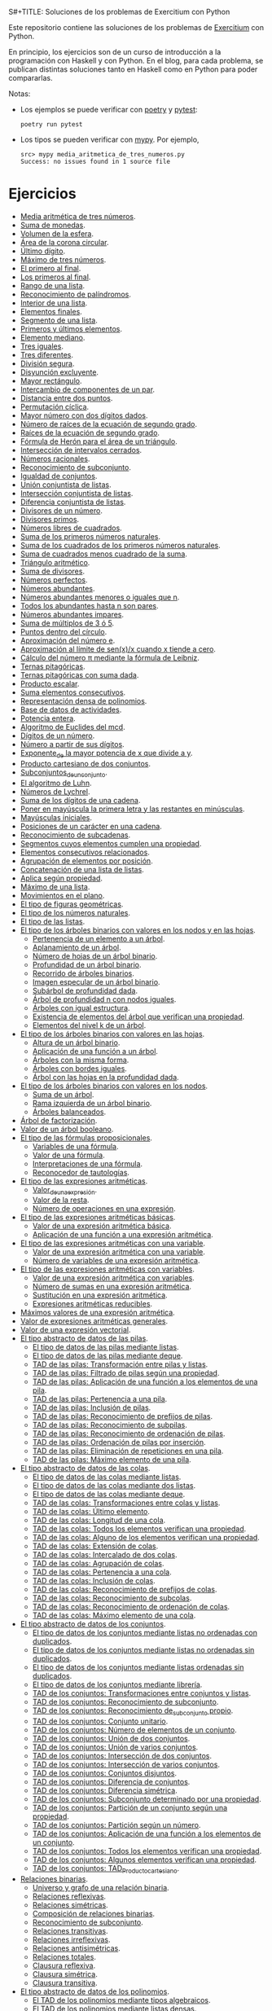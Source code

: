 S#+TITLE: Soluciones de los problemas de Exercitium con Python

Este repositorio contiene las soluciones de los problemas de [[https://www.glc.us.es/~jalonso/exercitium/][Exercitium]]
con Python.

En principio, los ejercicios son de un curso de introducción a la
programación con Haskell y con Python. En el blog, para cada problema,
se publican distintas soluciones tanto en Haskell como en Python para
poder compararlas.

Notas:
+ Los ejemplos se puede verificar con [[https://python-poetry.org/][poetry]] y  [[https://docs.pytest.org/en/7.1.x/][pytest]]:
  : poetry run pytest
+ Los tipos se pueden verificar con [[http://mypy-lang.org/][mypy]]. Por ejemplo,
  : src> mypy media_aritmetica_de_tres_numeros.py
  : Success: no issues found in 1 source file

* Ejercicios

+ [[./src/media_aritmetica_de_tres_numeros.py][Media aritmética de tres números]].
+ [[./src/suma_de_monedas.py][Suma de monedas]].
+ [[./src/volumen_de_la_esfera.py][Volumen de la esfera]].
+ [[./src/area_corona_circular.py][Área de la corona circular]].
+ [[./src/ultimo_digito.py][Último dígito]].
+ [[./src/maximo_de_tres_numeros.py][Máximo de tres números]].
+ [[./src/el_primero_al_final.py][El primero al final]].
+ [[./src/los_primeros_al_final.py][Los primeros al final]].
+ [[./src/rango_de_una_lista.py][Rango de una lista]].
+ [[./src/reconocimiento_de_palindromos.py][Reconocimiento de palíndromos]].
+ [[./src/interior_de_una_lista.py][Interior de una lista]].
+ [[./src/elementos_finales.py][Elementos finales]].
+ [[./src/segmento_de_una_lista.py][Segmento de una lista]].
+ [[./src/primeros_y_ultimos_elementos.py][Primeros y últimos elementos]].
+ [[./src/elemento_mediano.py][Elemento mediano]].
+ [[./src/tres_iguales.py][Tres iguales]].
+ [[./src/tres_diferentes.py][Tres diferentes]].
+ [[./src/division_segura.py][División segura]].
+ [[./src/disyuncion_excluyente.py][Disyunción excluyente]].
+ [[./src/mayor_rectangulo.py][Mayor rectángulo]].
+ [[./src/intercambio_de_componentes_de_un_par.py][Intercambio de componentes de un par]].
+ [[./src/distancia_entre_dos_puntos.py][Distancia entre dos puntos]].
+ [[./src/permutacion_ciclica.py][Permutación cíclica]].
+ [[./src/mayor_numero_con_dos_digitos_dados.py][Mayor número con dos dígitos dados]].
+ [[./src/numero_de_raices_de_la_ecuacion_de_segundo_grado.py][Número de raíces de la ecuación de segundo grado]].
+ [[./src/raices_de_la_ecuacion_de_segundo_grado.py][Raíces de la ecuación de segundo grado]].
+ [[./src/formula_de_Heron_para_el_area_de_un_triangulo.py][Fórmula de Herón para el área de un triángulo]].
+ [[./src/interseccion_de_intervalos_cerrados.py][Intersección de intervalos cerrados]].
+ [[./src/numeros_racionales.py][Números racionales]].
+ [[./src/reconocimiento_de_subconjunto.py][Reconocimiento de subconjunto]].
+ [[./src/igualdad_de_conjuntos.py][Igualdad de conjuntos]].
+ [[./src/union_conjuntista_de_listas.py][Unión conjuntista de listas]].
+ [[./src/interseccion_conjuntista_de_listas.py][Intersección conjuntista de listas]].
+ [[./src/diferencia_conjuntista_de_listas.py][Diferencia conjuntista de listas]].
+ [[./src/divisores_de_un_numero.py][Divisores de un número]].
+ [[./src/divisores_primos.py][Divisores primos]].
+ [[./src/numeros_libres_de_cuadrados.py][Números libres de cuadrados]].
+ [[./src/suma_de_los_primeros_numeros_naturales.py][Suma de los primeros números naturales]].
+ [[./src/suma_de_los_cuadrados_de_los_primeros_numeros_naturales.py][Suma de los cuadrados de los primeros números naturales]].
+ [[./src/suma_de_cuadrados_menos_cuadrado_de_la_suma.py][Suma de cuadrados menos cuadrado de la suma]].
+ [[./src/triangulo_aritmetico.py][Triángulo aritmético]].
+ [[./src/suma_de_divisores.py][Suma de divisores]].
+ [[./src/numeros_perfectos.py][Números perfectos]].
+ [[./src/numeros_abundantes.py][Números abundantes]].
+ [[./src/numeros_abundantes_menores_o_iguales_que_n.py][Números abundantes menores o iguales que n]].
+ [[./src/todos_los_abundantes_hasta_n_son_pares.py][Todos los abundantes hasta n son pares]].
+ [[./src/numeros_abundantes_impares.py][Números abundantes impares]].
+ [[./src/suma_de_multiplos_de_3_o_5.py][Suma de múltiplos de 3 ó 5]].
+ [[./src/puntos_dentro_del_circulo.py][Puntos dentro del círculo]].
+ [[./src/aproximacion_del_numero_e.py][Aproximación del número e]].
+ [[./src/limite_del_seno.py][Aproximación al límite de sen(x)/x cuando x tiende a cero]].
+ [[./src/calculo_de_pi_mediante_la_formula_de_Leibniz.py][Cálculo del número π mediante la fórmula de Leibniz]].
+ [[./src/ternas_pitagoricas.py][Ternas pitagóricas]].
+ [[./src/ternas_pitagoricas_con_suma_dada.py][Ternas pitagóricas con suma dada]].
+ [[./src/producto_escalar.py][Producto escalar]].
+ [[./src/suma_elementos_consecutivos.py][Suma elementos consecutivos]].
+ [[./src/representacion_densa_de_polinomios.py][Representación densa de polinomios]].
+ [[./src/base_de_dato_de_actividades.py][Base de datos de actividades]].
+ [[./src/potencia_entera.py][Potencia entera]].
+ [[./src/algoritmo_de_Euclides_del_mcd.py][Algoritmo de Euclides del mcd]].
+ [[./src/digitos_de_un_numero.py][Dígitos de un número]].
+ [[./src/numero_a_partir_de_sus_digitos.py][Número a partir de sus dígitos]].
+ [[./src/exponente_mayor.py][Exponente_de la mayor potencia de x que divide a y]].
+ [[./src/producto_cartesiano_de_dos_conjuntos.py][Producto cartesiano de dos conjuntos]].
+ [[./src/subconjuntos_de_un_conjunto.py][Subconjuntos_de_un_conjunto]].
+ [[./src/el_algoritmo_de_Luhn.py][El algoritmo de Luhn]].
+ [[./src/numeros_de_Lychrel.py][Números de Lychrel]].
+ [[./src/suma_de_digitos_de_cadena.py][Suma de los dígitos de una cadena]].
+ [[./src/mayuscula_inicial.py][Poner en mayúscula la primera letra y las restantes en minúsculas]].
+ [[./src/mayusculas_iniciales.py][Mayúsculas iniciales]].
+ [[./src/posiciones_de_un_caracter_en_una_cadena.py][Posiciones de un carácter en una cadena]].
+ [[./src/reconocimiento_de_subcadenas.py][Reconocimiento de subcadenas]].
+ [[./src/segmentos_cuyos_elementos_cumple_una_propiedad.py][Segmentos cuyos elementos cumplen una propiedad]].
+ [[./src/elementos_consecutivos_relacionados.py][Elementos consecutivos relacionados]].
+ [[./src/agrupacion_de_elementos_por_posicion.py][Agrupación de elementos por posición]].
+ [[./src/concatenacion_de_una_lista_de_listas.py][Concatenación de una lista de listas]].
+ [[./src/aplica_segun_propiedad.py][Aplica según propiedad]].
+ [[./src/maximo_de_una_lista.py][Máximo de una lista]].
+ [[./src/movimientos_en_el_plano.py][Movimientos en el plano]].
+ [[./src/el_tipo_de_figuras_geometricas.py][El tipo de figuras geométricas]].
+ [[./src/el_tipo_de_los_numeros_naturales.py][El tipo de los números naturales]].
+ [[./src/el_tipo_de_las_listas.py][El tipo de las listas]].
+ [[./src/arboles_binarios.py][El tipo de los árboles binarios con valores en los nodos y en las hojas]].
  + [[./src/pertenencia_de_un_elemento_a_un_arbol.py][Pertenencia de un elemento a un árbol]].
  + [[./src/aplanamiento_de_un_arbol.py][Aplanamiento de un árbol]].
  + [[./src/numero_de_hojas_de_un_arbol_binario.py][Número de hojas de un árbol binario]].
  + [[./src/profundidad_de_un_arbol_binario.py][Profundidad de un árbol binario]].
  + [[./src/recorrido_de_arboles_binarios.py][Recorrido de árboles binarios]].
  + [[./src/imagen_especular_de_un_arbol_binario.py][Imagen especular de un árbol binario]].
  + [[./src/subarbol_de_profundidad_dada.py][Subárbol de profundidad dada]].
  + [[./src/arbol_de_profundidad_n_con_nodos_iguales.py][Árbol de profundidad n con nodos iguales]].
  + [[./src/arboles_con_igual_estructura.py][Árboles con igual estructura]].
  + [[./src/existencia_de_elemento_del_arbol_con_propiedad.py][Existencia de elementos del árbol que verifican una propiedad]].
  + [[./src/elementos_del_nivel_k_de_un_arbol.py][Elementos del nivel k de un árbol]].
+ [[./src/arbol_binario_valores_en_hojas.py][El tipo de los árboles binarios con valores en las hojas]].
  + [[./src/altura_de_un_arbol_binario.py][Altura de un árbol binario]].
  + [[./src/aplicacion_de_una_funcion_a_un_arbol.py][Aplicación de una función a un árbol]].
  + [[./src/arboles_con_la_misma_forma.py][Árboles con la misma forma]].
  + [[./src/arboles_con_bordes_iguales.py][Árboles con bordes iguales]].
  + [[./src/arbol_con_las_hojas_en_la_profundidad_dada.py][Árbol con las hojas en la profundidad dada]].
+ [[./src/arbol_binario_valores_en_nodos.py][El tipo de los árboles binarios con valores en los nodos]].
  + [[./src/suma_de_un_arbol.py][Suma de un árbol]].
  + [[./src/rama_izquierda_de_un_arbol_binario.py][Rama izquierda de un árbol binario]].
  + [[./src/arboles_balanceados.py][Árboles balanceados]].
+ [[./src/arbol_de_factorizacion.py][Árbol de factorización]].
+ [[./src/valor_de_un_arbol_booleano.py][Valor de un árbol booleano]].
+ [[./src/tipo_de_formulas.py][El tipo de las fórmulas proposicionales]].
  + [[./src/variables_de_una_formula.py][Variables de una fórmula]].
  + [[./src/valor_de_una_formula.py][Valor de una fórmula]].
  + [[./src/interpretaciones_de_una_formula.py][Interpretaciones de una fórmula]].
  + [[./src/validez_de_una_formula.py][Reconocedor de tautologías]].
+ [[./src/tipo_expresion_aritmetica.py][El tipo de las expresiones aritméticas]].
  + [[./src/valor_de_una_expresion_aritmetica.py][Valor_de_una_expresión]].
  + [[./src/valor_de_la_resta.py][Valor de la resta]].
  + [[./src/numero_de_operaciones_en_una_expresion.py][Número de operaciones en una expresión]].
+ [[./src/expresion_aritmetica_basica.py][El tipo de las expresiones aritméticas básicas]].
  + [[./src/valor_de_una_expresion_aritmetica_basica.py][Valor de una expresión aritmética básica]].
  + [[./src/aplicacion_de_una_funcion_a_una_expresion_aritmetica.py][Aplicación de una función a una expresión aritmética]].
+ [[./src/expresion_aritmetica_con_una_variable.py][El tipo de las expresiones aritméticas con una variable]].
  + [[./src/valor_de_una_expresion_aritmetica_con_una_variable.py][Valor de una expresión aritmética con una variable]].
  + [[./src/numero_de_variables_de_una_expresion_aritmetica.py][Número de variables de una expresión aritmética]].
+ [[./src/expresion_aritmetica_con_variables.py][El tipo de las expresiones aritméticas con variables]].
  + [[./src/valor_de_una_expresion_aritmetica_con_variables.py][Valor de una expresión aritmética con variables]].
  + [[./src/numero_de_sumas_en_una_expresion_aritmetica.py][Número de sumas en una expresión aritmética]].
  + [[./src/sustitucion_en_una_expresion_aritmetica.py][Sustitución en una expresión aritmética]].
  + [[./src/expresiones_aritmeticas_reducibles.py][Expresiones aritméticas reducibles]].
+ [[./src/maximos_valores_de_una_expresion_aritmetica.py][Máximos valores de una expresión aritmética]].
+ [[./src/valor_de_expresiones_aritmeticas_generales.py][Valor de expresiones aritméticas generales]].
+ [[./src/valor_de_una_expresion_vectorial.py][Valor de una expresión vectorial]].
+ [[./src/TAD/pila.py][El tipo abstracto de datos de las pilas]].
  + [[./src/TAD/pilaConListas.py][El tipo de datos de las pilas mediante listas]].
  + [[./src/TAD/pilaConDeque.py][El tipo de datos de las pilas mediante deque]].
  + [[./src/transformaciones_pilas_listas.py][TAD de las pilas: Transformación entre pilas y listas]].
  + [[./src/filtraPila.py][TAD de las pilas: Filtrado de pilas según una propiedad]].
  + [[./src/mapPila.py][TAD de las pilas: Aplicación de una función a los elementos de una pila]].
  + [[./src/pertenecePila.py][TAD de las pilas: Pertenencia a una pila]].
  + [[./src/contenidaPila.py][TAD de las pilas: Inclusión de pilas]].
  + [[./src/prefijoPila.py][TAD de las pilas: Reconocimiento de prefijos de pilas]].
  + [[./src/subPila.py][TAD de las pilas: Reconocimiento de subpilas]].
  + [[./src/ordenadaPila.py][TAD de las pilas: Reconocimiento de ordenación de pilas]].
  + [[./src/ordenaInserPila.py][TAD de las pilas: Ordenación de pilas por inserción]].
  + [[./src/nubPila.py][TAD de las pilas: Eliminación de repeticiones en una pila]].
  + [[./src/maxPila.py][TAD de las pilas: Máximo elemento de una pila]].
+ [[./src/TAD/cola.py][El tipo abstracto de datos de las colas]].
  + [[./src/TAD/colaConListas.py][El tipo de datos de las colas mediante listas]].
  + [[./src/TAD/colaConDosListas.py][El tipo de datos de las colas mediante dos listas]].
  + [[./src/TAD/colaConDeque.py][El tipo de datos de las colas mediante deque]].
  + [[./src/transformaciones_colas_listas.py][TAD de las colas: Transformaciones entre colas y listas]].
  + [[./src/ultimoCola.py][TAD de las colas: Último elemento]].
  + [[./src/longitudCola.py][TAD de las colas: Longitud de una cola]].
  + [[./src/todosVerifican.py][TAD de las colas: Todos los elementos verifican una propiedad]].
  + [[./src/algunoVerifica.py][TAD de las colas: Alguno de los elementos verifican una propiedad]].
  + [[./src/extiendeCola.py][TAD de las colas: Extensión de colas]].
  + [[./src/intercalaColas.py][TAD de las colas: Intercalado de dos colas]].
  + [[./src/agrupaColas.py][TAD de las colas: Agrupación de colas]].
  + [[./src/perteneceCola.py][TAD de las colas: Pertenencia a una cola]].
  + [[./src/contenidaCola.py][TAD de las colas: Inclusión de colas]].
  + [[./src/prefijoCola.py][TAD de las colas: Reconocimiento de prefijos de colas]].
  + [[./src/subCola.py][TAD de las colas: Reconocimiento de subcolas]].
  + [[./src/ordenadaCola.py][TAD de las colas: Reconocimiento de ordenación de colas]].
  + [[./src/maxCola.py][TAD de las colas: Máximo elemento de una cola]].
+ [[./src/TAD/conjunto.py][El tipo abstracto de datos de los conjuntos]].
  + [[./src/TAD/conjuntoConListasNoOrdenadasConDuplicados.py][El tipo de datos de los conjuntos mediante listas no ordenadas con duplicados]].
  + [[./src/TAD/conjuntoConListasNoOrdenadasSinDuplicados.py][El tipo de datos de los conjuntos mediante listas no ordenadas sin duplicados]].
  + [[./src/TAD/conjuntoConListasOrdenadasSinDuplicados.py][El tipo de datos de los conjuntos mediante listas ordenadas sin duplicados]].
  + [[./src/TAD/conjuntoConLibreria.py][El tipo de datos de los conjuntos mediante librería]].
  + [[./src/TAD_Transformaciones_conjuntos_listas.py][TAD de los conjuntos: Transformaciones entre conjuntos y listas]].
  + [[./src/TAD_subconjunto.py][TAD de los conjuntos: Reconocimiento de subconjunto]].
  + [[./src/TAD_subconjuntoPropio.py][TAD de los conjuntos: Reconocimiento de_subconjunto propio]].
  + [[./src/TAD_Conjunto_unitario.py][TAD de los conjuntos: Conjunto unitario]].
  + [[./src/TAD_Numero_de_elementos_de_un_conjunto.py][TAD de los conjuntos: Número de elementos de un conjunto]].
  + [[./src/TAD_Union_de_dos_conjuntos.py][TAD de los conjuntos: Unión de dos conjuntos]].
  + [[./src/TAD_Union_de_varios_conjuntos.py][TAD de los conjuntos: Unión de varios conjuntos]].
  + [[./src/TAD_Interseccion_de_dos_conjuntos.py][TAD de los conjuntos: Intersección de dos conjuntos]].
  + [[./src/TAD_Interseccion_de_varios_conjuntos.py][TAD de los conjuntos: Intersección de varios conjuntos]].
  + [[./src/TAD_Conjuntos_disjuntos.py][TAD de los conjuntos: Conjuntos disjuntos]].
  + [[./src/TAD_Diferencia_de_conjuntos.py][TAD de los conjuntos: Diferencia de conjuntos]].
  + [[./src/TAD_Diferencia_simetrica.py][TAD de los conjuntos: Diferencia simétrica]].
  + [[./src/TAD_Subconjunto_por_propiedad.py][TAD de los conjuntos: Subconjunto determinado por una propiedad]].
  + [[./src/TAD_Particion_por_una_propiedad.py][TAD de los conjuntos: Partición de un conjunto según una propiedad]].
  + [[./src/TAD_Particion_segun_un_numero.py][TAD de los conjuntos: Partición según un número]].
  + [[./src/TAD_mapC.py][TAD de los conjuntos: Aplicación de una función a los elementos de un conjunto]].
  + [[./src/TAD_TodosVerificanConj.py][TAD de los conjuntos: Todos los elementos verifican una propiedad]].
  + [[./src/TAD_AlgunosVerificanConj.py][TAD de los conjuntos: Algunos elementos verifican una propiedad]].
  + [[./src/TAD_Producto_cartesiano.py][TAD de los conjuntos: TAD_Producto_cartesiano]].
+ [[./src/Relaciones_binarias.py][Relaciones binarias]].
  + [[./src/Universo_y_grafo_de_una_relacion_binaria.py][Universo y grafo de una relación binaria]].
  + [[./src/Relaciones_reflexivas.py][Relaciones reflexivas]].
  + [[./src/Relaciones_simetricas.py][Relaciones simétricas]].
  + [[./src/Composicion_de_relaciones_binarias_v2.py][Composición de relaciones binarias]].
  + [[./src/Reconocimiento_de_subconjunto.py][Reconocimiento de subconjunto]].
  + [[./src/Relaciones_transitivas.py][Relaciones transitivas]].
  + [[./src/Relaciones_irreflexivas.py][Relaciones irreflexivas]].
  + [[./src/Relaciones_antisimetricas.py][Relaciones antisimétricas]].
  + [[./src/Relaciones_totales.py][Relaciones totales]].
  + [[./src/Clausura_reflexiva.py][Clausura reflexiva]].
  + [[./src/Clausura_simetrica.py][Clausura simétrica]].
  + [[./src/Clausura_transitiva.py][Clausura transitiva]].
+ [[./src/TAD/Polinomio.py][El tipo abstracto de datos de los polinomios]].
  + [[./src/TAD/PolRepTDA.py][El TAD de los polinomios mediante tipos algebraicos]].
  + [[./src/TAD/PolRepDensa.py][El TAD de los polinomios mediante listas densas]].
  + [[./src/TAD/PolRepDispersa.py][El TAD de los polinomios mediante listas dispersas]].
  + [[./src/Pol_Transformaciones_dispersa_y_densa.py][TAD de los polinomios: Transformaciones entre las representaciones dispersa y densa]].
  + [[./src/Pol_Transformaciones_polinomios_dispersas.py][TAD de los polinomios: Transformaciones entre polinomios y listas dispersas]].
  + [[./src/Pol_Coeficiente.py][TAD de los polinomios: Coeficiente del término de grado k]].
  + [[./src/Pol_Transformaciones_polinomios_densas.py][TAD de los polinomios: Transformaciones entre polinomios y listas densas]].
  + [[./src/Pol_Crea_termino.py][TAD de los polinomios: Construcción de términos]].
  + [[./src/Pol_Termino_lider.py][TAD de los polinomios: Término líder de un polinomio]].
  + [[./src/Pol_Suma_de_polinomios.py][TAD de los polinomios: Suma de polinomios]].
  + [[./src/Pol_Producto_polinomios.py][TAD de los polinomios: Producto de polinomios]].
  + [[./src/Pol_Valor_de_un_polinomio_en_un_punto.py][TAD de los polinomios: Valor de un polinomio en un punto]].
  + [[./src/Pol_Comprobacion_de_raices_de_polinomios.py][TAD de los polinomios: Comprobación de raíces de polinomios]].
  + [[./src/Pol_Derivada_de_un_polinomio.py][TAD de los polinomios: Derivada de un polinomio]].
  + [[./src/Pol_Resta_de_polinomios.py][TAD de los polinomios: Resta de polinomios]].
  + [[./src/Pol_Potencia_de_un_polinomio.py][TAD de los polinomios: Potencia de un polinomio]].
  + [[./src/Pol_Integral_de_un_polinomio.py][TAD de los polinomios: Integral de un polinomio]].
  + [[./src/Pol_Integral_definida_de_un_polinomio.py][TAD de los polinomios: Integral definida de un polinomio]].
  + [[./src/Pol_Multiplicacion_de_un_polinomio_por_un_numero.py][TAD de los polinomios: Multiplicación de un polinomio por un número]].
  + [[./src/Pol_Division_de_polinomios.py][TAD de los polinomios: División de polinomios]].
  + [[./src/Pol_Divisibilidad_de_polinomios.py][TAD de los polinomios: Divisibilidad de polinomios]].
  + [[./src/Pol_Metodo_de_Horner_del_valor_de_un_polinomio.py][TAD de los polinomios: Método de Horner del valor de un polinomio]].

** Para mayo
+ L15 [[./src/Pol_Termino_independiente_de_un_polinomio.py][TAD de los polinomios: Término independiente de un polinomio]].
+ M16 [[./src/Pol_Division_de_Ruffini_con_representacion_densa.py][TAD de los polinomios: Regla de Ruffini con representación densa]].
+ X17 [[./src/Pol_Regla_de_Ruffini.py][TAD de los polinomios: Regla de Ruffini]].
+ J18 [[./src/Pol_Reconocimiento_de_raices_por_la_regla_de_Ruffini.py][TAD de los polinomios: Reconocimiento de raíces por la regla de Ruffini]].
+ V19 [[./src/Pol_Raices_enteras_de_un_polinomio.py][TAD de los polinomios: Raíces enteras de un polinomio]].
+ L22 [[./src/Pol_Factorizacion_de_un_polinomio.py][TAD de los polinomios: Factorización de un polinomio]].

